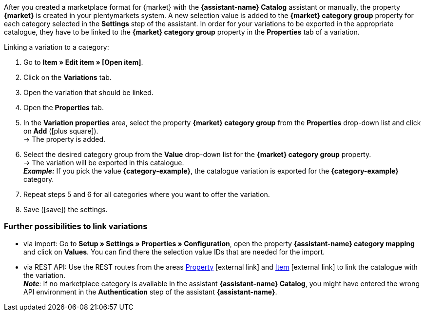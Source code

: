 After you created a marketplace format for {market} with the *{assistant-name} Catalog* assistant or manually, the property *{market}* is created in your plentymarkets system. A new selection value is added to the *{market} category group* property for each category selected in the *Settings* step of the assistant. In order for your variations to be exported in the appropriate catalogue, they have to be linked to the *{market} category group* property in the *Properties* tab of a variation.

[.instruction]
Linking a variation to a category:

. Go to *Item » Edit item » [Open item]*.
. Click on the *Variations* tab.
. Open the variation that should be linked.
. Open the *Properties* tab.
. In the *Variation properties* area, select the property *{market} category group* from the *Properties* drop-down list and click on *Add* (icon:plus-square[role="green"]). +
→ The property is added.
. Select the desired category group from the *Value* drop-down list for the *{market} category group* property. +
→ The variation will be exported in this catalogue. +
*_Example:_* If you pick the value *{category-example}*, the catalogue variation is exported for the *{category-example}* category.
. Repeat steps 5 and 6 for all categories where you want to offer the variation.
. Save (icon:save[set=plenty]) the settings.

[discrete]
=== Further possibilities to link variations

* via import: Go to *Setup » Settings » Properties » Configuration*, open the property *{assistant-name} category mapping* and click on *Values*. You can find there the selection value IDs that are needed for the import.
* via REST API: Use the REST routes from the areas link:https://developers.plentymarkets.com/en-gb/plentymarkets-rest-api/index.html#/Property[Property^]{nbsp}icon:external-link[] and link:https://developers.plentymarkets.com/en-gb/plentymarkets-rest-api/index.html#/Item[Item^]{nbsp}icon:external-link[] to link the catalogue with the variation. +
*_Note_*: If no marketplace category is available in the assistant *{assistant-name} Catalog*, you might have entered the wrong API environment in the *Authentication* step of the assistant *{assistant-name}*.
